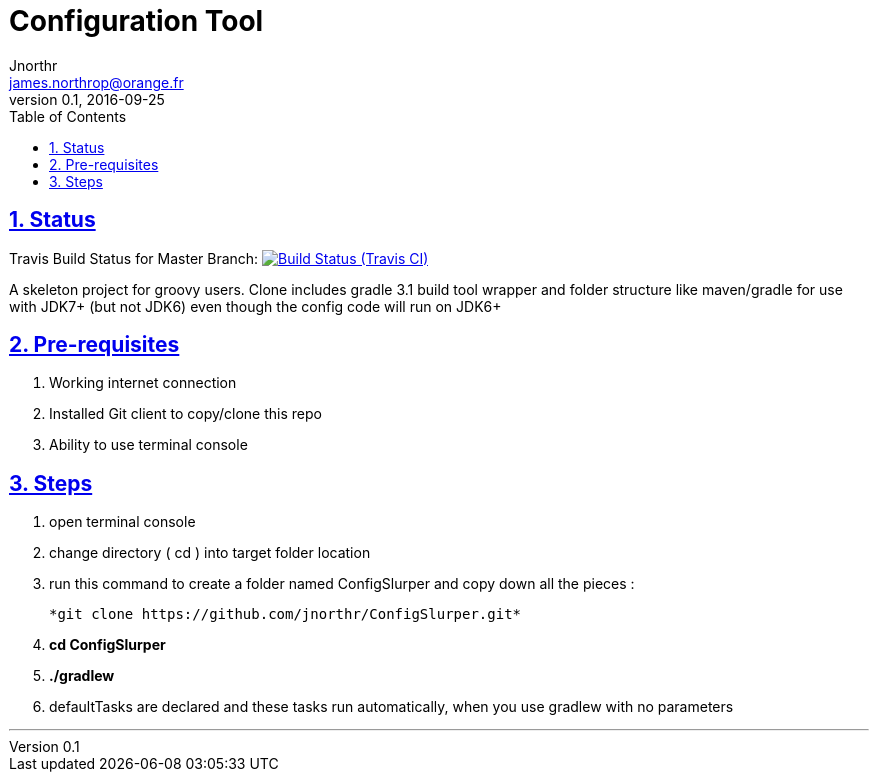 = Configuration Tool
Jnorthr <james.northrop@orange.fr>
v0.1, 2016-09-25
:icons: font
:toc: left
:imagesdir: images
:sectlinks:
:sectnums:

== Status

Travis Build Status for Master Branch: image:https://img.shields.io/travis/jnorthr/ConfigSlurper.svg[Build Status (Travis CI), link=https://travis-ci.org/jnorthr/ConfigSlurper]

A skeleton project for groovy users. Clone includes gradle 3.1 build tool wrapper and folder structure like maven/gradle for use with JDK7+ (but not JDK6)
even though the config code will run on JDK6+

== Pre-requisites

 . Working internet connection
 . Installed Git client to copy/clone this repo
 . Ability to use terminal console

== Steps

 . open terminal console

 . change directory ( cd ) into target folder location

 . run this command to create a folder named ConfigSlurper and copy down all the pieces :

	*git clone https://github.com/jnorthr/ConfigSlurper.git*

 . *cd ConfigSlurper*

 . *./gradlew*

 . defaultTasks are declared and these tasks run automatically, when you use gradlew with no parameters 

''''

